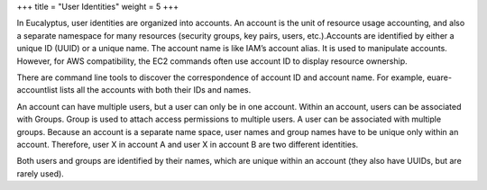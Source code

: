 +++
title = "User Identities"
weight = 5
+++

..  _access_identities:

In Eucalyptus, user identities are organized into accounts. An account is the unit of resource usage accounting, and also a separate namespace for many resources (security groups, key pairs, users, etc.).Accounts are identified by either a unique ID (UUID) or a unique name. The account name is like IAM’s account alias. It is used to manipulate accounts. However, for AWS compatibility, the EC2 commands often use account ID to display resource ownership. 

There are command line tools to discover the correspondence of account ID and account name. For example, euare-accountlist lists all the accounts with both their IDs and names. 

An account can have multiple users, but a user can only be in one account. Within an account, users can be associated with Groups. Group is used to attach access permissions to multiple users. A user can be associated with multiple groups. Because an account is a separate name space, user names and group names have to be unique only within an account. Therefore, user X in account A and user X in account B are two different identities. 

Both users and groups are identified by their names, which are unique within an account (they also have UUIDs, but are rarely used). 

